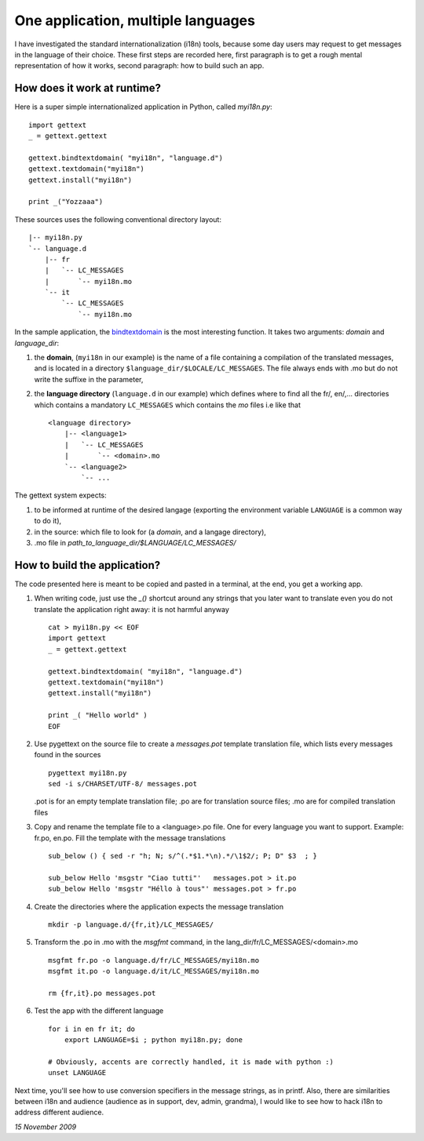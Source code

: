 One application, multiple languages
===================================

I have investigated the standard internationalization (i18n) tools,
because some day users may request to get messages in the language of
their choice. These first steps are recorded here, first paragraph is
to get a rough mental representation of how it works, second
paragraph: how to build such an app.

How does it work at runtime?
----------------------------

Here is a super simple internationalized application in Python, called
*myi18n.py*::

  import gettext
  _ = gettext.gettext

  gettext.bindtextdomain( "myi18n", "language.d")
  gettext.textdomain("myi18n")
  gettext.install("myi18n")

  print _("Yozzaaa")

These sources uses the following conventional directory layout::

  |-- myi18n.py
  `-- language.d
      |-- fr
      |   `-- LC_MESSAGES
      |       `-- myi18n.mo
      `-- it
          `-- LC_MESSAGES
              `-- myi18n.mo

In the sample application, the bindtextdomain_ is the most
interesting function. It takes two arguments: *domain* and
*language_dir*:
 
.. _bindtextdomain: http://docs.python.org/library/gettext.html


#. the **domain**, (``myi18n`` in our example) is the name of a file
   containing a compilation of the translated messages, and is located
   in a directory ``$language_dir/$LOCALE/LC_MESSAGES``. The file
   always ends with .mo but do not write the suffixe in the parameter,

#. the **language directory** (``language.d`` in our example) which
   defines where to find all the fr/, en/,... directories which
   contains a mandatory ``LC_MESSAGES`` which contains the *mo* files
   i.e like that ::
  
    <language directory>
        |-- <language1>
        |   `-- LC_MESSAGES
        |       `-- <domain>.mo
        `-- <language2>
            `-- ...

The gettext system expects: 

#. to be informed at runtime of the desired langage (exporting the
   environment variable ``LANGUAGE`` is a common way to do it),

#. in the source: which file to look for (a *domain*, and a langage
   directory),

#. .mo file in *path_to_language_dir/$LANGUAGE/LC_MESSAGES/*
  


How to build the application?
-----------------------------

The code presented here is meant to be copied and pasted in a
terminal, at the end, you get a working app.

#. When writing code, just use the *_()* shortcut around any strings
   that you later want to translate even you do not translate the
   application right away: it is not harmful anyway ::

     cat > myi18n.py << EOF
     import gettext
     _ = gettext.gettext
     
     gettext.bindtextdomain( "myi18n", "language.d")
     gettext.textdomain("myi18n")
     gettext.install("myi18n")
     
     print _( "Hello world" )
     EOF
  
#. Use pygettext on the source file to create a *messages.pot*
   template translation file, which lists every messages found in the
   sources ::

     pygettext myi18n.py
     sed -i s/CHARSET/UTF-8/ messages.pot 

   .pot is for an empty template translation file; .po are for
   translation source files; .mo are for compiled translation files

#. Copy and rename the template file to a <language>.po file. One for
   every language you want to support. Example: fr.po, en.po. Fill the
   template with the message translations

   ::

     sub_below () { sed -r "h; N; s/^(.*$1.*\n).*/\1$2/; P; D" $3  ; }
     
     sub_below Hello 'msgstr "Ciao tutti"'   messages.pot > it.po
     sub_below Hello 'msgstr "Héllo à tous"' messages.pot > fr.po

#. Create the directories where the application expects the message
   translation ::

     mkdir -p language.d/{fr,it}/LC_MESSAGES/

#. Transform the .po in .mo with the *msgfmt* command, in the
   lang_dir/fr/LC_MESSAGES/<domain>.mo ::

     msgfmt fr.po -o language.d/fr/LC_MESSAGES/myi18n.mo
     msgfmt it.po -o language.d/it/LC_MESSAGES/myi18n.mo

     rm {fr,it}.po messages.pot 

#. Test the app with the different language ::

     for i in en fr it; do 
         export LANGUAGE=$i ; python myi18n.py; done

     # Obviously, accents are correctly handled, it is made with python :)
     unset LANGUAGE

Next time, you'll see how to use conversion specifiers in the message
strings, as in printf. Also, there are similarities between i18n and
audience (audience as in support, dev, admin, grandma), I would like
to see how to hack i18n to address different audience.

.. A big difference between i18n and audience is that, a smart
.. audience may need all the messages (those for the admins as well as
.. those for the grandma), in i18n it is strictly one langage xor the
.. other

*15 November 2009*
